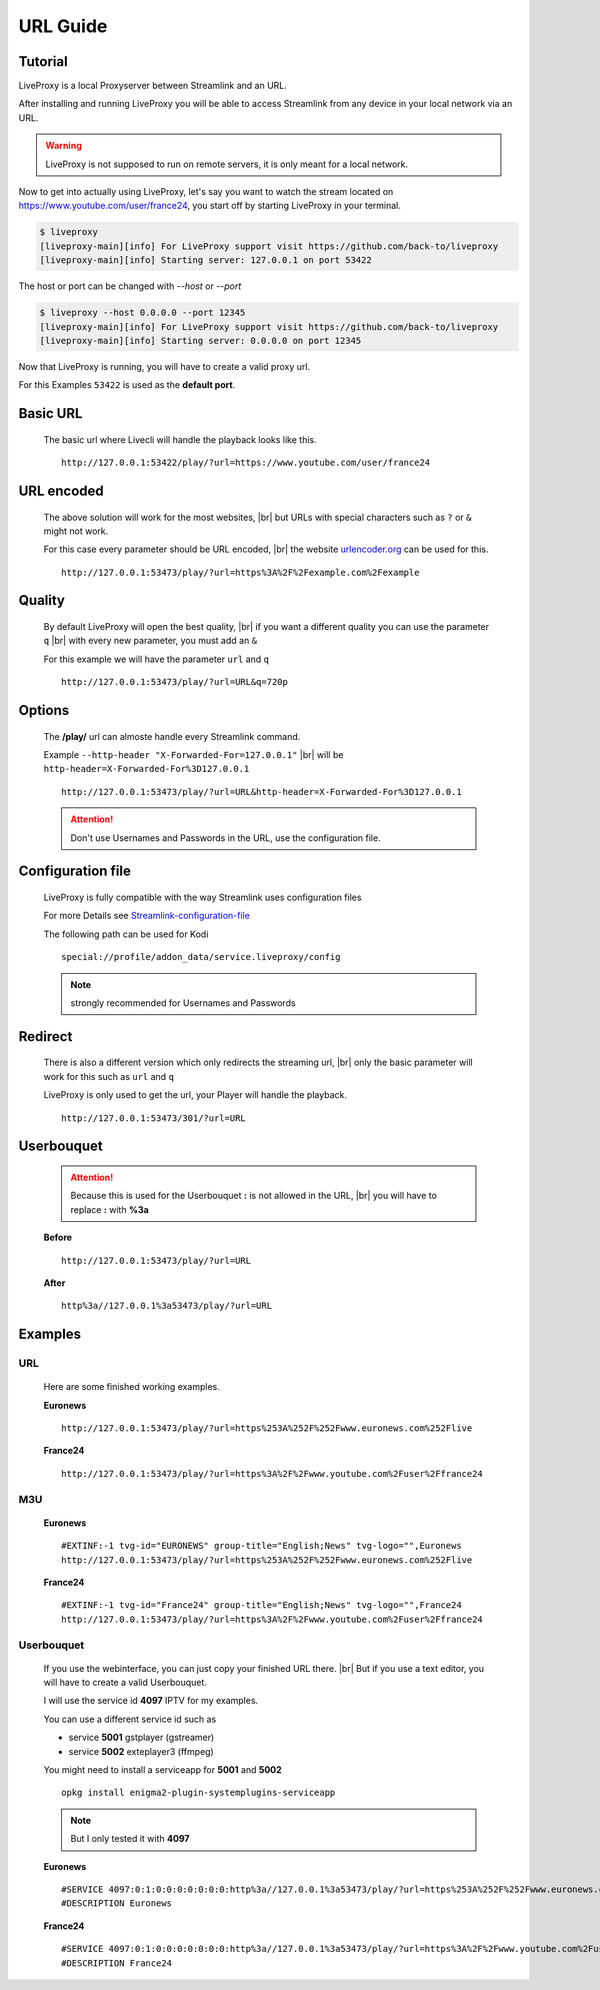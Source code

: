 .. _url:

.. |br| raw:: html

  <br />

*********
URL Guide
*********

Tutorial
--------

LiveProxy is a local Proxyserver between Streamlink and an URL.

After installing and running LiveProxy you will be able to access Streamlink
from any device in your local network via an URL.

.. WARNING::
    LiveProxy is not supposed to run on remote servers,
    it is only meant for a local network.

Now to get into actually using LiveProxy, let's say you want to watch the
stream located on https://www.youtube.com/user/france24, you start off by
starting LiveProxy in your terminal.

.. code-block:: console

    $ liveproxy
    [liveproxy-main][info] For LiveProxy support visit https://github.com/back-to/liveproxy
    [liveproxy-main][info] Starting server: 127.0.0.1 on port 53422

The host or port can be changed with `--host` or `--port`

.. code-block:: console

    $ liveproxy --host 0.0.0.0 --port 12345
    [liveproxy-main][info] For LiveProxy support visit https://github.com/back-to/liveproxy
    [liveproxy-main][info] Starting server: 0.0.0.0 on port 12345

Now that LiveProxy is running, you will have to create a valid proxy url.

For this Examples ``53422`` is used as the **default port**.

Basic URL
---------

  The basic url where Livecli will handle the playback looks like this.

  ::

    http://127.0.0.1:53422/play/?url=https://www.youtube.com/user/france24

URL encoded
-----------

  The above solution will work for the most websites, |br|
  but URLs with special characters such as ``?`` or ``&`` might not work.

  For this case every parameter should be URL encoded, |br|
  the website `urlencoder.org <https://www.urlencoder.org/>`_ can be used for this.

  ::

    http://127.0.0.1:53473/play/?url=https%3A%2F%2Fexample.com%2Fexample

Quality
-------

  By default LiveProxy will open the best quality, |br|
  if you want a different quality you can use the parameter ``q`` |br|
  with every new parameter, you must add an ``&``

  For this example we will have the parameter ``url`` and ``q``

  ::

    http://127.0.0.1:53473/play/?url=URL&q=720p

Options
-------

  The **/play/** url can almoste handle every Streamlink command.

  Example ``--http-header "X-Forwarded-For=127.0.0.1"`` |br|
  will be ``http-header=X-Forwarded-For%3D127.0.0.1``

  ::

    http://127.0.0.1:53473/play/?url=URL&http-header=X-Forwarded-For%3D127.0.0.1

  .. Attention::
      Don't use Usernames and Passwords in the URL, use the configuration file.

Configuration file
------------------

  LiveProxy is fully compatible with the way Streamlink uses configuration files

  For more Details see `Streamlink-configuration-file`_

  The following path can be used for Kodi

  ::

    special://profile/addon_data/service.liveproxy/config

  .. Note:: strongly recommended for Usernames and Passwords

.. _Streamlink-configuration-file: https://streamlink.github.io/cli.html#configuration-file

Redirect
--------

  There is also a different version which only redirects the streaming url, |br|
  only the basic parameter will work for this such as ``url`` and ``q``

  LiveProxy is only used to get the url, your Player will handle the playback.

  ::

    http://127.0.0.1:53473/301/?url=URL


Userbouquet
-----------

  .. attention::

    Because this is used for the Userbouquet **:** is not allowed in the URL, |br|
    you will have to replace **:** with **%3a**

  **Before**

  ::

    http://127.0.0.1:53473/play/?url=URL

  **After**

  ::

    http%3a//127.0.0.1%3a53473/play/?url=URL


Examples
--------


URL
^^^

  Here are some finished working examples.

  **Euronews**

  ::

    http://127.0.0.1:53473/play/?url=https%253A%252F%252Fwww.euronews.com%252Flive

  **France24**

  ::

    http://127.0.0.1:53473/play/?url=https%3A%2F%2Fwww.youtube.com%2Fuser%2Ffrance24

M3U
^^^

  **Euronews**

  ::

    #EXTINF:-1 tvg-id="EURONEWS" group-title="English;News" tvg-logo="",Euronews
    http://127.0.0.1:53473/play/?url=https%253A%252F%252Fwww.euronews.com%252Flive

  **France24**

  ::

    #EXTINF:-1 tvg-id="France24" group-title="English;News" tvg-logo="",France24
    http://127.0.0.1:53473/play/?url=https%3A%2F%2Fwww.youtube.com%2Fuser%2Ffrance24


Userbouquet
^^^^^^^^^^^

  If you use the webinterface, you can just copy your finished URL there. |br|
  But if you use a text editor, you will have to create a valid Userbouquet.

  I will use the service id **4097** IPTV for my examples.

  You can use a different service id such as

  - service **5001** gstplayer (gstreamer)
  - service **5002** exteplayer3 (ffmpeg)

  You might need to install a serviceapp for **5001** and **5002**

  ::

    opkg install enigma2-plugin-systemplugins-serviceapp

  .. note::

      But I only tested it with **4097**

  **Euronews**

  ::

    #SERVICE 4097:0:1:0:0:0:0:0:0:0:http%3a//127.0.0.1%3a53473/play/?url=https%253A%252F%252Fwww.euronews.com%252Flive:Euronews
    #DESCRIPTION Euronews

  **France24**

  ::

    #SERVICE 4097:0:1:0:0:0:0:0:0:0:http%3a//127.0.0.1%3a53473/play/?url=https%3A%2F%2Fwww.youtube.com%2Fuser%2Ffrance24:France24
    #DESCRIPTION France24
